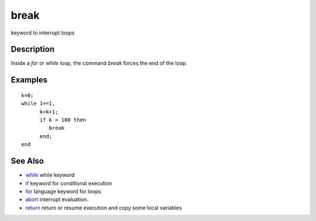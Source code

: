 


break
=====

keyword to interrupt loops



Description
~~~~~~~~~~~

Inside a `for` or `while` loop, the command `break` forces the end of
the loop.



Examples
~~~~~~~~


::

    k=0; 
    while 1==1, 
          k=k+1;
          if k > 100 then  
             break
          end; 
    end




See Also
~~~~~~~~


+ `while`_ while keyword
+ `if`_ keyword for conditional execution
+ `for`_ language keyword for loops
+ `abort`_ interrupt evaluation.
+ `return`_ return or resume execution and copy some local variables


.. _for: for.html
.. _abort: abort.html
.. _while: while.html
.. _return: return.html
.. _if: if.html


